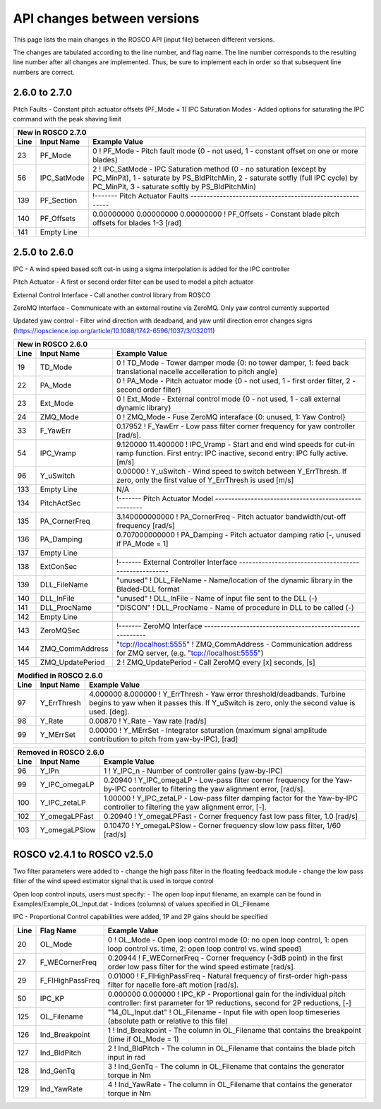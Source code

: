.. _api_change:

API changes between versions
============================

This page lists the main changes in the ROSCO API (input file) between different versions.

The changes are tabulated according to the line number, and flag name.
The line number corresponds to the resulting line number after all changes are implemented.
Thus, be sure to implement each in order so that subsequent line numbers are correct.

2.6.0 to 2.7.0
-------------------------------
Pitch Faults
- Constant pitch actuator offsets (PF_Mode = 1)
IPC Saturation Modes
- Added options for saturating the IPC command with the peak shaving limit

====== =================    ======================================================================================================================================================================================================
New in ROSCO 2.7.0
----------------------------------------------------------------------------------------------------------------------------------------------------------------------------------------------------------------------------------
Line    Input Name           Example Value
====== =================    ======================================================================================================================================================================================================
23     PF_Mode              0                   ! PF_Mode           - Pitch fault mode {0 - not used, 1 - constant offset on one or more blades}
56     IPC_SatMode          2                   ! IPC_SatMode		- IPC Saturation method (0 - no saturation (except by PC_MinPit), 1 - saturate by PS_BldPitchMin, 2 - saturate sotfly (full IPC cycle) by PC_MinPit, 3 - saturate softly by PS_BldPitchMin)
139    PF_Section           !------- Pitch Actuator Faults ---------------------------------------------------------
140    PF_Offsets           0.00000000 0.00000000 0.00000000                 ! PF_Offsets     - Constant blade pitch offsets for blades 1-3 [rad]
141    Empty Line          
====== =================    ======================================================================================================================================================================================================


2.5.0 to 2.6.0
-------------------------------
IPC
- A wind speed based soft cut-in using a sigma interpolation is added for the IPC controller

Pitch Actuator
- A first or second order filter can be used to model a pitch actuator

External Control Interface
- Call another control library from ROSCO

ZeroMQ Interface
- Communicate with an external routine via ZeroMQ. Only yaw control currently supported

Updated yaw control
- Filter wind direction with deadband, and yaw until direction error changes signs (https://iopscience.iop.org/article/10.1088/1742-6596/1037/3/032011)

====== =================    ======================================================================================================================================================================================================
New in ROSCO 2.6.0
----------------------------------------------------------------------------------------------------------------------------------------------------------------------------------------------------------------------------------
Line    Input Name           Example Value
====== =================    ======================================================================================================================================================================================================
19     TD_Mode              0                    ! TD_Mode           - Tower damper mode {0: no tower damper, 1: feed back translational nacelle accelleration to pitch angle}
22     PA_Mode              0                    ! PA_Mode           - Pitch actuator mode {0 - not used, 1 - first order filter, 2 - second order filter}
23     Ext_Mode             0                    ! Ext_Mode          - External control mode {0 - not used, 1 - call external dynamic library}
24     ZMQ_Mode             0                    ! ZMQ_Mode          - Fuse ZeroMQ interaface {0: unused, 1: Yaw Control}
33     F_YawErr             0.17952              ! F_YawErr          - Low pass filter corner frequency for yaw controller [rad/s].
54     IPC_Vramp            9.120000  11.400000  ! IPC_Vramp	     - Start and end wind speeds for cut-in ramp function. First entry: IPC inactive, second entry: IPC fully active. [m/s]
96     Y_uSwitch            0.00000              ! Y_uSwitch		 - Wind speed to switch between Y_ErrThresh. If zero, only the first value of Y_ErrThresh is used [m/s]
133    Empty Line           N/A
134    PitchActSec          !------- Pitch Actuator Model -----------------------------------------------------
135    PA_CornerFreq        3.140000000000       ! PA_CornerFreq     - Pitch actuator bandwidth/cut-off frequency [rad/s]
136    PA_Damping           0.707000000000       ! PA_Damping        - Pitch actuator damping ratio [-, unused if PA_Mode = 1]
137    Empty Line          
138    ExtConSec            !------- External Controller Interface -----------------------------------------------------
139    DLL_FileName         "unused"             ! DLL_FileName        - Name/location of the dynamic library in the Bladed-DLL format
140    DLL_InFile           "unused"             ! DLL_InFile          - Name of input file sent to the DLL (-)
141    DLL_ProcName         "DISCON"             ! DLL_ProcName        - Name of procedure in DLL to be called (-) 
142    Empty Line          
143    ZeroMQSec            !------- ZeroMQ Interface ---------------------------------------------------------
144    ZMQ_CommAddress      "tcp://localhost:5555"   ! ZMQ_CommAddress     - Communication address for ZMQ server, (e.g. "tcp://localhost:5555")
145    ZMQ_UpdatePeriod     2                        ! ZMQ_UpdatePeriod    - Call ZeroMQ every [x] seconds, [s]
====== =================    ======================================================================================================================================================================================================

====== =================    ======================================================================================================================================================================================================
Modified in ROSCO 2.6.0
----------------------------------------------------------------------------------------------------------------------------------------------------------------------------------------------------------------------------------
Line    Input Name           Example Value
====== =================    ======================================================================================================================================================================================================
97     Y_ErrThresh          4.000000  8.000000  ! Y_ErrThresh    - Yaw error threshold/deadbands. Turbine begins to yaw when it passes this. If Y_uSwitch is zero, only the second value is used. [deg].
98     Y_Rate               0.00870              ! Y_Rate			- Yaw rate [rad/s]
99     Y_MErrSet            0.00000              ! Y_MErrSet		- Integrator saturation (maximum signal amplitude contribution to pitch from yaw-by-IPC), [rad]
====== =================    ======================================================================================================================================================================================================

====== =================    ======================================================================================================================================================================================================
Removed in ROSCO 2.6.0
----------------------------------------------------------------------------------------------------------------------------------------------------------------------------------------------------------------------------------
Line    Input Name           Example Value
====== =================    ======================================================================================================================================================================================================
96      Y_IPn               1                   ! Y_IPC_n			- Number of controller gains (yaw-by-IPC)
99      Y_IPC_omegaLP       0.20940             ! Y_IPC_omegaLP		- Low-pass filter corner frequency for the Yaw-by-IPC controller to filtering the yaw alignment error, [rad/s].
100     Y_IPC_zetaLP        1.00000             ! Y_IPC_zetaLP		- Low-pass filter damping factor for the Yaw-by-IPC controller to filtering the yaw alignment error, [-].
102     Y_omegaLPFast       0.20940             ! Y_omegaLPFast		- Corner frequency fast low pass filter, 1.0 [rad/s]
103     Y_omegaLPSlow       0.10470             ! Y_omegaLPSlow		- Corner frequency slow low pass filter, 1/60 [rad/s]
====== =================    ======================================================================================================================================================================================================

ROSCO v2.4.1 to ROSCO v2.5.0
-------------------------------
Two filter parameters were added to 
- change the high pass filter in the floating feedback module
- change the low pass filter of the wind speed estimator signal that is used in torque control

Open loop control inputs, users must specify:
- The open loop input filename, an example can be found in Examples/Example_OL_Input.dat
- Indices (columns) of values specified in OL_Filename

IPC
- Proportional Control capabilities were added, 1P and 2P gains should be specified

====== =================    ======================================================================================================================================================================================================
Line    Flag Name           Example Value
====== =================    ======================================================================================================================================================================================================
20     OL_Mode              0                   ! OL_Mode           - Open loop control mode {0: no open loop control, 1: open loop control vs. time, 2: open loop control vs. wind speed}
27     F_WECornerFreq       0.20944             ! F_WECornerFreq    - Corner frequency (-3dB point) in the first order low pass filter for the wind speed estimate [rad/s].
29     F_FlHighPassFreq     0.01000             ! F_FlHighPassFreq  - Natural frequency of first-order high-pass filter for nacelle fore-aft motion [rad/s].
50     IPC_KP               0.000000  0.000000  ! IPC_KP			- Proportional gain for the individual pitch controller: first parameter for 1P reductions, second for 2P reductions, [-]
125    OL_Filename          "14_OL_Input.dat"   ! OL_Filename       - Input file with open loop timeseries (absolute path or relative to this file)
126    Ind_Breakpoint       1                   ! Ind_Breakpoint    - The column in OL_Filename that contains the breakpoint (time if OL_Mode = 1)
127    Ind_BldPitch         2                   ! Ind_BldPitch      - The column in OL_Filename that contains the blade pitch input in rad
128    Ind_GenTq            3                   ! Ind_GenTq         - The column in OL_Filename that contains the generator torque in Nm
129    Ind_YawRate          4                   ! Ind_YawRate       - The column in OL_Filename that contains the generator torque in Nm
====== =================    ======================================================================================================================================================================================================
